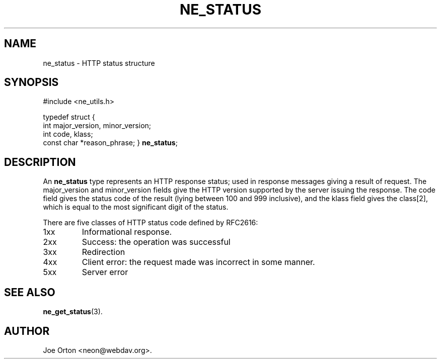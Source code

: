.\"Generated by db2man.xsl. Don't modify this, modify the source.
.de Sh \" Subsection
.br
.if t .Sp
.ne 5
.PP
\fB\\$1\fR
.PP
..
.de Sp \" Vertical space (when we can't use .PP)
.if t .sp .5v
.if n .sp
..
.de Ip \" List item
.br
.ie \\n(.$>=3 .ne \\$3
.el .ne 3
.IP "\\$1" \\$2
..
.TH "NE_STATUS" 3 "20 January 2006" "neon 0.25.5" "neon API reference"
.SH NAME
ne_status \- HTTP status structure
.SH "SYNOPSIS"
.ad l
.hy 0

#include <ne_utils\&.h>

typedef struct {
    int major_version, minor_version;
    int code, klass;
    const char *reason_phrase;
} \fBne_status\fR;
.sp
.ad
.hy

.SH "DESCRIPTION"

.PP
An \fBne_status\fR type represents an HTTP response status; used in response messages giving a result of request\&. The major_version and minor_version fields give the HTTP version supported by the server issuing the response\&. The code field gives the status code of the result (lying between 100 and 999 inclusive), and the klass field gives the class[2], which is equal to the most significant digit of the status\&.

.PP
There are five classes of HTTP status code defined by RFC2616:

.TP
1xx
Informational response\&.

.TP
2xx
Success: the operation was successful

.TP
3xx
Redirection

.TP
4xx
Client error: the request made was incorrect in some manner\&.

.TP
5xx
Server error

.SH "SEE ALSO"

.PP
\fBne_get_status\fR(3)\&.

.SH AUTHOR
Joe Orton <neon@webdav\&.org>.
